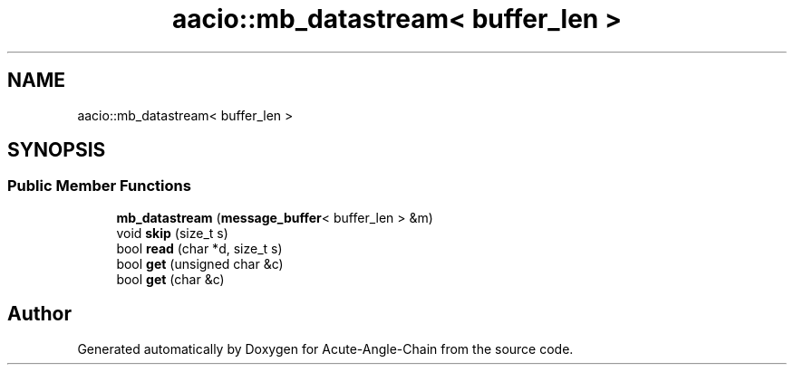 .TH "aacio::mb_datastream< buffer_len >" 3 "Sun Jun 3 2018" "Acute-Angle-Chain" \" -*- nroff -*-
.ad l
.nh
.SH NAME
aacio::mb_datastream< buffer_len >
.SH SYNOPSIS
.br
.PP
.SS "Public Member Functions"

.in +1c
.ti -1c
.RI "\fBmb_datastream\fP (\fBmessage_buffer\fP< buffer_len > &m)"
.br
.ti -1c
.RI "void \fBskip\fP (size_t s)"
.br
.ti -1c
.RI "bool \fBread\fP (char *d, size_t s)"
.br
.ti -1c
.RI "bool \fBget\fP (unsigned char &c)"
.br
.ti -1c
.RI "bool \fBget\fP (char &c)"
.br
.in -1c

.SH "Author"
.PP 
Generated automatically by Doxygen for Acute-Angle-Chain from the source code\&.
